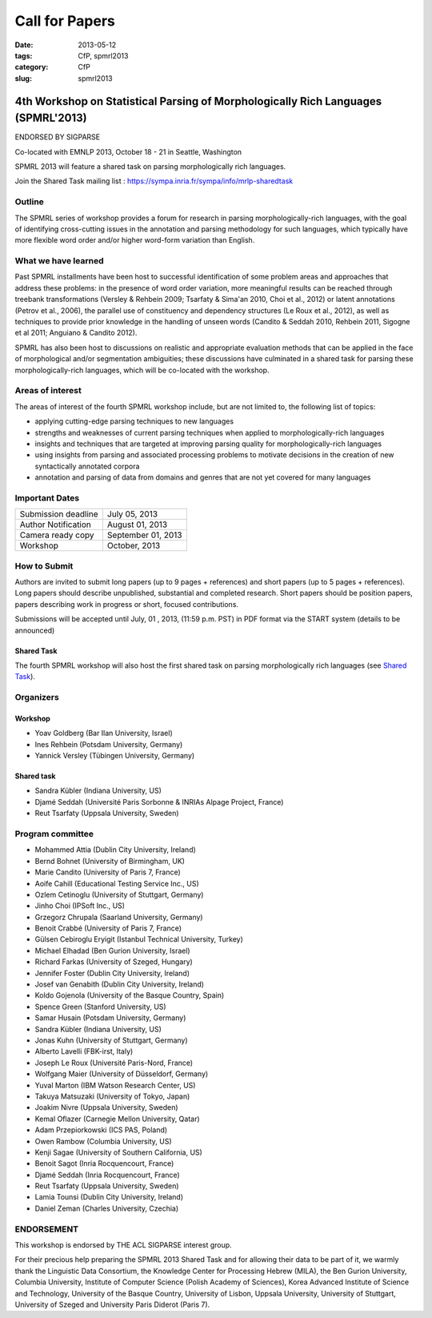 .. -*- coding:utf-8 -*-

Call for Papers
###############

:date: 2013-05-12
:tags: CfP, spmrl2013
:category: CfP
:slug: spmrl2013

==================================================================================
4th Workshop on Statistical Parsing of Morphologically Rich Languages (SPMRL'2013)
==================================================================================
ENDORSED BY SIGPARSE


Co-located with EMNLP 2013, October 18 - 21 in Seattle, Washington

SPMRL 2013 will feature a shared task on parsing morphologically rich languages.

Join the Shared Task mailing list : https://sympa.inria.fr/sympa/info/mrlp-sharedtask


Outline
-------

The SPMRL series of workshop provides a forum for research in parsing morphologically-rich languages, with the goal of identifying cross-cutting issues in the annotation and parsing methodology for such languages, which typically have more flexible word order and/or higher word-form variation than English.

What we have learned
--------------------

Past SPMRL installments have been host to successful identification of some problem areas and approaches that address these problems: in the presence of word order variation, more meaningful results can be reached through treebank transformations (Versley & Rehbein 2009; Tsarfaty & Sima'an 2010, Choi et al., 2012) or latent annotations (Petrov et al., 2006), the parallel use of constituency and dependency structures (Le Roux et al., 2012), as well as techniques to provide prior knowledge in the handling of unseen words (Candito & Seddah 2010, Rehbein 2011, Sigogne et al 2011; Anguiano & Candito 2012).


SPMRL has also been host to discussions on realistic and appropriate evaluation methods that can be applied in the face of morphological and/or segmentation ambiguities; these discussions have culminated in a shared task for parsing these morphologically-rich languages, which will be co-located with the workshop.

Areas of interest
-----------------

The areas of interest of the fourth SPMRL workshop include, but are not limited to, the following list of topics:

- applying cutting-edge parsing techniques to new languages
- strengths and weaknesses of current parsing techniques when applied to morphologically-rich languages
- insights and techniques that are targeted at improving parsing quality for morphologically-rich languages
- using insights from parsing and associated processing problems to motivate decisions in the creation of new syntactically annotated corpora
- annotation and parsing of data from domains and genres that are not yet covered for many languages

Important Dates
---------------

===================    ===============
Submission deadline    July 05, 2013 
Author Notification    August 01, 2013
Camera ready copy      September 01, 2013 
Workshop               October, 2013
===================    ===============

How to Submit
-------------

Authors are invited to submit long papers (up to 9 pages + references)
and short papers (up to 5 pages + references). Long papers should
describe unpublished, substantial and completed research. Short papers
should be position papers, papers describing work in progress or
short, focused contributions.

Submissions will be accepted until July, 01 , 2013, (11:59 p.m. PST) in PDF format via the START system (details to be announced)

Shared Task
~~~~~~~~~~~
The fourth SPMRL workshop will also host the first shared task on parsing morphologically rich languages (see `Shared Task`_).

.. _Shared task: /spmrl2013-sharedtask.html

Organizers
----------

Workshop
~~~~~~~~

- Yoav Goldberg (Bar Ilan University, Israel)
- Ines Rehbein (Potsdam University, Germany)
- Yannick Versley (Tübingen University, Germany)

Shared task
~~~~~~~~~~~
- Sandra Kübler (Indiana University, US)
- Djamé Seddah (Université Paris Sorbonne & INRIAs Alpage Project, France)
- Reut Tsarfaty (Uppsala University, Sweden)

Program committee
-----------------

-  Mohammed Attia (Dublin City University, Ireland)
-  Bernd Bohnet (University of Birmingham, UK)
-  Marie Candito (University of Paris 7, France)
-  Aoife Cahill (Educational Testing Service Inc., US)
-  Ozlem Cetinoglu (University of Stuttgart, Germany)
-  Jinho Choi (IPSoft Inc., US)
-  Grzegorz Chrupala (Saarland University, Germany)
-  Benoit Crabbé (University of Paris 7, France)
-  Gülsen Cebiroglu Eryigit (Istanbul Technical University, Turkey)
-  Michael Elhadad (Ben Gurion University, Israel)
-  Richard Farkas (University of Szeged, Hungary)
-  Jennifer Foster (Dublin City University, Ireland)
-  Josef van Genabith (Dublin City University, Ireland)
-  Koldo Gojenola (University of the Basque Country, Spain)
-  Spence Green (Stanford University, US)
-  Samar Husain (Potsdam University, Germany)
-  Sandra Kübler (Indiana University, US)
-  Jonas Kuhn (University of Stuttgart, Germany)
-  Alberto Lavelli (FBK-irst, Italy)
-  Joseph Le Roux (Université Paris-Nord, France)
-  Wolfgang Maier (University of Düsseldorf, Germany)
-  Yuval Marton (IBM Watson Research Center, US)
-  Takuya Matsuzaki (University of Tokyo, Japan)
-  Joakim Nivre (Uppsala University, Sweden)
-  Kemal Oflazer (Carnegie Mellon University, Qatar)
-  Adam Przepiorkowski (ICS PAS, Poland)
-  Owen Rambow (Columbia University, US)
-  Kenji Sagae (University of Southern California, US)
-  Benoit Sagot (Inria Rocquencourt, France)
-  Djamé Seddah (Inria Rocquencourt, France)
-  Reut Tsarfaty (Uppsala University, Sweden)
-  Lamia Tounsi (Dublin City University, Ireland)
-  Daniel Zeman (Charles University, Czechia)


ENDORSEMENT
-----------

This workshop is endorsed  by THE ACL SIGPARSE interest group. 

For their precious help preparing the SPMRL 2013 Shared Task and for
allowing their data to be part of it, we warmly thank the Linguistic
Data Consortium, the Knowledge Center for Processing Hebrew (MILA),
the Ben Gurion University, Columbia University, Institute of Computer
Science (Polish Academy of Sciences), Korea Advanced Institute of
Science and Technology, University of the Basque Country, University
of Lisbon, Uppsala University, University of Stuttgart, University of
Szeged and University Paris Diderot (Paris 7).
